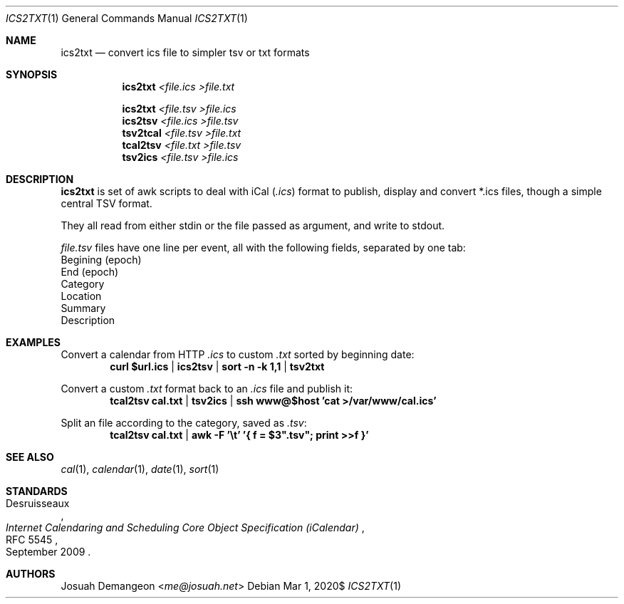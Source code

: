 .Dd $Mdocdate: Mar 1 2020$
.Dt ICS2TXT 1
.Os
.
.
.Sh NAME
.
.Nm ics2txt
.Nd convert ics file to simpler tsv or txt formats
.
.
.Sh SYNOPSIS
.
.Nm ics2txt Ar <file.ics >file.txt
.Pp
.Nm ics2txt Ar <file.tsv >file.ics
.Nm ics2tsv Ar <file.ics >file.tsv
.Nm tsv2tcal Ar <file.tsv >file.txt
.Nm tcal2tsv Ar <file.txt >file.tsv
.Nm tsv2ics Ar <file.tsv >file.ics
.
.Sh DESCRIPTION
.
.Nm
is set of awk scripts to deal with iCal
.Pq Pa .ics
format to publish, display and convert *.ics files, though a simple
central TSV format.
.
.Pp
They all read from either stdin or the file passed as argument, and
write to stdout.
.
.Pp
.The
.Pa file.tsv
files have one line per event, all with the following fields,
separated by one tab:
.
.Bl -offset 1n -width 1n -enum -compact
.It
Begining (epoch)
.It
End (epoch)
.It
Category
.It
Location
.It
Summary
.It
Description
.El
.
.
.Sh EXAMPLES
.
Convert a calendar from HTTP
.Pa .ics
to custom
.Pa .txt
sorted by beginning date:
.Dl curl "$url.ics" | ics2tsv | sort -n -k 1,1 | tsv2txt
.
.Pp
Convert a custom
.Pa .txt
format back to an
.Pa .ics
file and publish it:
.Dl tcal2tsv cal.txt | tsv2ics | ssh "www@$host" 'cat >/var/www/cal.ics'
.
.Pp
Split an
.ics
file according to the category, saved as
.Pa .tsv :
.Dl tcal2tsv cal.txt | awk -F '\et' '{ f = $3".tsv"; print >>f }'
.
.
.Sh SEE ALSO
.
.Xr cal 1 ,
.Xr calendar 1 ,
.Xr date 1 ,
.Xr sort 1
.
.
.Sh STANDARDS
.
.Rs
.%A Desruisseaux
.%D September 2009
.%T Internet Calendaring and Scheduling Core Object Specification (iCalendar)
.%R RFC 5545
.Re
.
.
.Sh AUTHORS
.
.An Josuah Demangeon Aq Mt me@josuah.net
